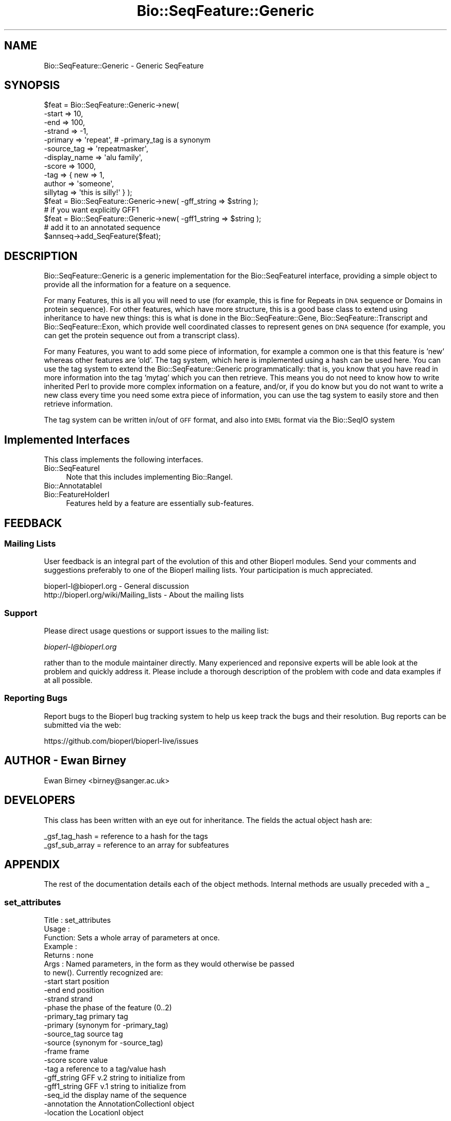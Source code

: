 .\" Automatically generated by Pod::Man 4.09 (Pod::Simple 3.35)
.\"
.\" Standard preamble:
.\" ========================================================================
.de Sp \" Vertical space (when we can't use .PP)
.if t .sp .5v
.if n .sp
..
.de Vb \" Begin verbatim text
.ft CW
.nf
.ne \\$1
..
.de Ve \" End verbatim text
.ft R
.fi
..
.\" Set up some character translations and predefined strings.  \*(-- will
.\" give an unbreakable dash, \*(PI will give pi, \*(L" will give a left
.\" double quote, and \*(R" will give a right double quote.  \*(C+ will
.\" give a nicer C++.  Capital omega is used to do unbreakable dashes and
.\" therefore won't be available.  \*(C` and \*(C' expand to `' in nroff,
.\" nothing in troff, for use with C<>.
.tr \(*W-
.ds C+ C\v'-.1v'\h'-1p'\s-2+\h'-1p'+\s0\v'.1v'\h'-1p'
.ie n \{\
.    ds -- \(*W-
.    ds PI pi
.    if (\n(.H=4u)&(1m=24u) .ds -- \(*W\h'-12u'\(*W\h'-12u'-\" diablo 10 pitch
.    if (\n(.H=4u)&(1m=20u) .ds -- \(*W\h'-12u'\(*W\h'-8u'-\"  diablo 12 pitch
.    ds L" ""
.    ds R" ""
.    ds C` ""
.    ds C' ""
'br\}
.el\{\
.    ds -- \|\(em\|
.    ds PI \(*p
.    ds L" ``
.    ds R" ''
.    ds C`
.    ds C'
'br\}
.\"
.\" Escape single quotes in literal strings from groff's Unicode transform.
.ie \n(.g .ds Aq \(aq
.el       .ds Aq '
.\"
.\" If the F register is >0, we'll generate index entries on stderr for
.\" titles (.TH), headers (.SH), subsections (.SS), items (.Ip), and index
.\" entries marked with X<> in POD.  Of course, you'll have to process the
.\" output yourself in some meaningful fashion.
.\"
.\" Avoid warning from groff about undefined register 'F'.
.de IX
..
.if !\nF .nr F 0
.if \nF>0 \{\
.    de IX
.    tm Index:\\$1\t\\n%\t"\\$2"
..
.    if !\nF==2 \{\
.        nr % 0
.        nr F 2
.    \}
.\}
.\"
.\" Accent mark definitions (@(#)ms.acc 1.5 88/02/08 SMI; from UCB 4.2).
.\" Fear.  Run.  Save yourself.  No user-serviceable parts.
.    \" fudge factors for nroff and troff
.if n \{\
.    ds #H 0
.    ds #V .8m
.    ds #F .3m
.    ds #[ \f1
.    ds #] \fP
.\}
.if t \{\
.    ds #H ((1u-(\\\\n(.fu%2u))*.13m)
.    ds #V .6m
.    ds #F 0
.    ds #[ \&
.    ds #] \&
.\}
.    \" simple accents for nroff and troff
.if n \{\
.    ds ' \&
.    ds ` \&
.    ds ^ \&
.    ds , \&
.    ds ~ ~
.    ds /
.\}
.if t \{\
.    ds ' \\k:\h'-(\\n(.wu*8/10-\*(#H)'\'\h"|\\n:u"
.    ds ` \\k:\h'-(\\n(.wu*8/10-\*(#H)'\`\h'|\\n:u'
.    ds ^ \\k:\h'-(\\n(.wu*10/11-\*(#H)'^\h'|\\n:u'
.    ds , \\k:\h'-(\\n(.wu*8/10)',\h'|\\n:u'
.    ds ~ \\k:\h'-(\\n(.wu-\*(#H-.1m)'~\h'|\\n:u'
.    ds / \\k:\h'-(\\n(.wu*8/10-\*(#H)'\z\(sl\h'|\\n:u'
.\}
.    \" troff and (daisy-wheel) nroff accents
.ds : \\k:\h'-(\\n(.wu*8/10-\*(#H+.1m+\*(#F)'\v'-\*(#V'\z.\h'.2m+\*(#F'.\h'|\\n:u'\v'\*(#V'
.ds 8 \h'\*(#H'\(*b\h'-\*(#H'
.ds o \\k:\h'-(\\n(.wu+\w'\(de'u-\*(#H)/2u'\v'-.3n'\*(#[\z\(de\v'.3n'\h'|\\n:u'\*(#]
.ds d- \h'\*(#H'\(pd\h'-\w'~'u'\v'-.25m'\f2\(hy\fP\v'.25m'\h'-\*(#H'
.ds D- D\\k:\h'-\w'D'u'\v'-.11m'\z\(hy\v'.11m'\h'|\\n:u'
.ds th \*(#[\v'.3m'\s+1I\s-1\v'-.3m'\h'-(\w'I'u*2/3)'\s-1o\s+1\*(#]
.ds Th \*(#[\s+2I\s-2\h'-\w'I'u*3/5'\v'-.3m'o\v'.3m'\*(#]
.ds ae a\h'-(\w'a'u*4/10)'e
.ds Ae A\h'-(\w'A'u*4/10)'E
.    \" corrections for vroff
.if v .ds ~ \\k:\h'-(\\n(.wu*9/10-\*(#H)'\s-2\u~\d\s+2\h'|\\n:u'
.if v .ds ^ \\k:\h'-(\\n(.wu*10/11-\*(#H)'\v'-.4m'^\v'.4m'\h'|\\n:u'
.    \" for low resolution devices (crt and lpr)
.if \n(.H>23 .if \n(.V>19 \
\{\
.    ds : e
.    ds 8 ss
.    ds o a
.    ds d- d\h'-1'\(ga
.    ds D- D\h'-1'\(hy
.    ds th \o'bp'
.    ds Th \o'LP'
.    ds ae ae
.    ds Ae AE
.\}
.rm #[ #] #H #V #F C
.\" ========================================================================
.\"
.IX Title "Bio::SeqFeature::Generic 3"
.TH Bio::SeqFeature::Generic 3 "2019-10-27" "perl v5.26.2" "User Contributed Perl Documentation"
.\" For nroff, turn off justification.  Always turn off hyphenation; it makes
.\" way too many mistakes in technical documents.
.if n .ad l
.nh
.SH "NAME"
Bio::SeqFeature::Generic \- Generic SeqFeature
.SH "SYNOPSIS"
.IX Header "SYNOPSIS"
.Vb 11
\&   $feat = Bio::SeqFeature::Generic\->new( 
\&            \-start        => 10, 
\&            \-end          => 100,
\&            \-strand       => \-1, 
\&            \-primary      => \*(Aqrepeat\*(Aq, # \-primary_tag is a synonym
\&            \-source_tag   => \*(Aqrepeatmasker\*(Aq,
\&            \-display_name => \*(Aqalu family\*(Aq,
\&            \-score        => 1000,
\&            \-tag          => { new => 1,
\&                               author => \*(Aqsomeone\*(Aq,
\&                               sillytag => \*(Aqthis is silly!\*(Aq } );
\&
\&   $feat = Bio::SeqFeature::Generic\->new( \-gff_string => $string );
\&   # if you want explicitly GFF1
\&   $feat = Bio::SeqFeature::Generic\->new( \-gff1_string => $string );
\&
\&   # add it to an annotated sequence
\&
\&   $annseq\->add_SeqFeature($feat);
.Ve
.SH "DESCRIPTION"
.IX Header "DESCRIPTION"
Bio::SeqFeature::Generic is a generic implementation for the
Bio::SeqFeatureI interface, providing a simple object to provide all
the information for a feature on a sequence.
.PP
For many Features, this is all you will need to use (for example, this
is fine for Repeats in \s-1DNA\s0 sequence or Domains in protein
sequence). For other features, which have more structure, this is a
good base class to extend using inheritance to have new things: this
is what is done in the Bio::SeqFeature::Gene,
Bio::SeqFeature::Transcript and Bio::SeqFeature::Exon, which provide
well coordinated classes to represent genes on \s-1DNA\s0 sequence (for
example, you can get the protein sequence out from a transcript
class).
.PP
For many Features, you want to add some piece of information, for
example a common one is that this feature is 'new' whereas other
features are 'old'.  The tag system, which here is implemented using a
hash can be used here.  You can use the tag system to extend the
Bio::SeqFeature::Generic programmatically: that is, you know that you have
read in more information into the tag 'mytag' which you can then
retrieve. This means you do not need to know how to write inherited
Perl to provide more complex information on a feature, and/or, if you
do know but you do not want to write a new class every time you need
some extra piece of information, you can use the tag system to easily
store and then retrieve information.
.PP
The tag system can be written in/out of \s-1GFF\s0 format, and also into \s-1EMBL\s0
format via the Bio::SeqIO system
.SH "Implemented Interfaces"
.IX Header "Implemented Interfaces"
This class implements the following interfaces.
.IP "Bio::SeqFeatureI" 4
.IX Item "Bio::SeqFeatureI"
Note that this includes implementing Bio::RangeI.
.IP "Bio::AnnotatableI" 4
.IX Item "Bio::AnnotatableI"
.PD 0
.IP "Bio::FeatureHolderI" 4
.IX Item "Bio::FeatureHolderI"
.PD
Features held by a feature are essentially sub-features.
.SH "FEEDBACK"
.IX Header "FEEDBACK"
.SS "Mailing Lists"
.IX Subsection "Mailing Lists"
User feedback is an integral part of the evolution of this and other
Bioperl modules. Send your comments and suggestions preferably to one
of the Bioperl mailing lists.  Your participation is much appreciated.
.PP
.Vb 2
\&  bioperl\-l@bioperl.org                  \- General discussion
\&  http://bioperl.org/wiki/Mailing_lists  \- About the mailing lists
.Ve
.SS "Support"
.IX Subsection "Support"
Please direct usage questions or support issues to the mailing list:
.PP
\&\fIbioperl\-l@bioperl.org\fR
.PP
rather than to the module maintainer directly. Many experienced and 
reponsive experts will be able look at the problem and quickly 
address it. Please include a thorough description of the problem 
with code and data examples if at all possible.
.SS "Reporting Bugs"
.IX Subsection "Reporting Bugs"
Report bugs to the Bioperl bug tracking system to help us keep track
the bugs and their resolution.  Bug reports can be submitted via 
the web:
.PP
.Vb 1
\&  https://github.com/bioperl/bioperl\-live/issues
.Ve
.SH "AUTHOR \- Ewan Birney"
.IX Header "AUTHOR - Ewan Birney"
Ewan Birney <birney@sanger.ac.uk>
.SH "DEVELOPERS"
.IX Header "DEVELOPERS"
This class has been written with an eye out for inheritance. The fields
the actual object hash are:
.PP
.Vb 2
\&   _gsf_tag_hash  = reference to a hash for the tags
\&   _gsf_sub_array = reference to an array for subfeatures
.Ve
.SH "APPENDIX"
.IX Header "APPENDIX"
The rest of the documentation details each of the object
methods. Internal methods are usually preceded with a _
.SS "set_attributes"
.IX Subsection "set_attributes"
.Vb 7
\& Title   : set_attributes
\& Usage   :
\& Function: Sets a whole array of parameters at once.
\& Example :
\& Returns : none
\& Args    : Named parameters, in the form as they would otherwise be passed
\&           to new(). Currently recognized are:
\&
\&                    \-start          start position
\&                    \-end            end position
\&                    \-strand         strand
\&                    \-phase          the phase of the feature (0..2)
\&                    \-primary_tag    primary tag 
\&                    \-primary        (synonym for \-primary_tag)
\&                    \-source_tag     source tag
\&                    \-source         (synonym for \-source_tag)
\&                    \-frame          frame
\&                    \-score          score value
\&                    \-tag            a reference to a tag/value hash
\&                    \-gff_string     GFF v.2 string to initialize from
\&                    \-gff1_string    GFF v.1 string to initialize from
\&                    \-seq_id         the display name of the sequence
\&                    \-annotation     the AnnotationCollectionI object
\&                    \-location       the LocationI object
.Ve
.SS "direct_new"
.IX Subsection "direct_new"
.Vb 6
\& Title   : direct_new
\& Usage   : my $feat = Bio::SeqFeature::Generic\->direct_new;
\& Function: create a blessed hash \- for performance improvement in 
\&           object creation
\& Returns : Bio::SeqFeature::Generic object
\& Args    : none
.Ve
.SS "location"
.IX Subsection "location"
.Vb 6
\& Title   : location
\& Usage   : my $location = $feat\->location();
\& Function: returns a location object suitable for identifying location 
\&           of feature on sequence or parent feature  
\& Returns : Bio::LocationI object
\& Args    : [optional] Bio::LocationI object to set the value to.
.Ve
.SS "start"
.IX Subsection "start"
.Vb 6
\& Title   : start
\& Usage   : my $start = $feat\->start;
\&           $feat\->start(20);
\& Function: Get/set on the start coordinate of the feature
\& Returns : integer
\& Args    : none
.Ve
.SS "end"
.IX Subsection "end"
.Vb 6
\& Title   : end
\& Usage   : my $end = $feat\->end;
\&           $feat\->end($end);
\& Function: get/set on the end coordinate of the feature
\& Returns : integer
\& Args    : none
.Ve
.SS "length"
.IX Subsection "length"
.Vb 6
\& Title   : length
\& Usage   : my $len = $feat\->length;
\& Function: Get the feature length computed as:
\&              $feat\->end \- $feat\->start + 1
\& Returns : integer
\& Args    : none
.Ve
.SS "strand"
.IX Subsection "strand"
.Vb 6
\& Title   : strand
\& Usage   : my $strand = $feat\->strand();
\&           $feat\->strand($strand);
\& Function: get/set on strand information, being 1,\-1 or 0
\& Returns : \-1,1 or 0
\& Args    : none
.Ve
.SS "score"
.IX Subsection "score"
.Vb 6
\& Title   : score
\& Usage   : my $score = $feat\->score();
\&           $feat\->score($score);
\& Function: get/set on score information
\& Returns : float
\& Args    : none if get, the new value if set
.Ve
.SS "frame"
.IX Subsection "frame"
.Vb 6
\& Title   : frame
\& Usage   : my $frame = $feat\->frame();
\&           $feat\->frame($frame);
\& Function: get/set on frame information
\& Returns : 0,1,2, \*(Aq.\*(Aq
\& Args    : none if get, the new value if set
.Ve
.SS "primary_tag"
.IX Subsection "primary_tag"
.Vb 7
\& Title   : primary_tag
\& Usage   : my $tag = $feat\->primary_tag();
\&           $feat\->primary_tag(\*(Aqexon\*(Aq);
\& Function: get/set on the primary tag for a feature,
\&           eg \*(Aqexon\*(Aq
\& Returns : a string
\& Args    : none
.Ve
.SS "source_tag"
.IX Subsection "source_tag"
.Vb 7
\& Title   : source_tag
\& Usage   : my $tag = $feat\->source_tag();
\&           $feat\->source_tag(\*(Aqgenscan\*(Aq);
\& Function: Returns the source tag for a feature,
\&           eg, \*(Aqgenscan\*(Aq
\& Returns : a string
\& Args    : none
.Ve
.SS "has_tag"
.IX Subsection "has_tag"
.Vb 6
\& Title   : has_tag
\& Usage   : my $value = $feat\->has_tag(\*(Aqsome_tag\*(Aq);
\& Function: Tests whether a feature containings a tag
\& Returns : TRUE if the SeqFeature has the tag,
\&           and FALSE otherwise.
\& Args    : The name of a tag
.Ve
.SS "add_tag_value"
.IX Subsection "add_tag_value"
.Vb 4
\& Title   : add_tag_value
\& Usage   : $feat\->add_tag_value(\*(Aqnote\*(Aq,"this is a note");
\& Returns : TRUE on success
\& Args    : tag (string) and one or more values (any scalar(s))
.Ve
.SS "get_tag_values"
.IX Subsection "get_tag_values"
.Vb 6
\& Title   : get_tag_values
\& Usage   : my @values = $feat\->get_tag_values(\*(Aqnote\*(Aq);
\& Function: Returns a list of all the values stored
\&           under a particular tag.
\& Returns : A list of scalars
\& Args    : The name of the tag
.Ve
.SS "get_all_tags"
.IX Subsection "get_all_tags"
.Vb 5
\& Title   : get_all_tags
\& Usage   : my @tags = $feat\->get_all_tags();
\& Function: Get a list of all the tags in a feature
\& Returns : An array of tag names
\& Args    : none
.Ve
.PP
# added a sort so that tags will be returned in a predictable order
# I still think we should be able to specify a sort function
# to the object at some point
# \-js
.SS "remove_tag"
.IX Subsection "remove_tag"
.Vb 5
\& Title   : remove_tag
\& Usage   : $feat\->remove_tag(\*(Aqsome_tag\*(Aq);
\& Function: removes a tag from this feature
\& Returns : the array of values for this tag before removing it
\& Args    : tag (string)
.Ve
.SS "attach_seq"
.IX Subsection "attach_seq"
.Vb 8
\& Title   : attach_seq
\& Usage   : $feat\->attach_seq($seq);
\& Function: Attaches a Bio::Seq object to this feature. This
\&           Bio::Seq object is for the *entire* sequence: ie
\&           from 1 to 10000
\& Example :
\& Returns : TRUE on success
\& Args    : a Bio::PrimarySeqI compliant object
.Ve
.SS "seq"
.IX Subsection "seq"
.Vb 9
\& Title   : seq
\& Usage   : my $tseq = $feat\->seq();
\& Function: returns the truncated sequence (if there) for this
\& Example :
\& Returns : sub seq (a Bio::PrimarySeqI compliant object) on attached sequence
\&           bounded by start & end, or undef if there is no sequence attached.
\&           If the strand is defined and set to \-1, the returned sequence is
\&           the reverse\-complement of the region
\& Args    : none
.Ve
.SS "entire_seq"
.IX Subsection "entire_seq"
.Vb 7
\& Title   : entire_seq
\& Usage   : my $whole_seq = $feat\->entire_seq();
\& Function: gives the entire sequence that this seqfeature is attached to
\& Example :
\& Returns : a Bio::PrimarySeqI compliant object, or undef if there is no
\&           sequence attached
\& Args    :
.Ve
.SS "seq_id"
.IX Subsection "seq_id"
.Vb 6
\& Title   : seq_id
\& Usage   : $feat\->seq_id($newval)
\& Function: There are many cases when you make a feature that you
\&           do know the sequence name, but do not know its actual
\&           sequence. This is an attribute such that you can store
\&           the ID (e.g., display_id) of the sequence.
\&
\&           This attribute should *not* be used in GFF dumping, as
\&           that should come from the collection in which the seq
\&           feature was found.
\& Returns : value of seq_id
\& Args    : newvalue (optional)
.Ve
.SS "display_name"
.IX Subsection "display_name"
.Vb 6
\& Title   : display_name
\& Usage   : my $featname = $feat\->display_name;
\& Function: Implements the display_name() method, which is a human\-readable
\&           name for the feature. 
\& Returns : value of display_name (a string)
\& Args    : Optionally, on set the new value or undef
.Ve
.SH "Methods for implementing Bio::AnnotatableI"
.IX Header "Methods for implementing Bio::AnnotatableI"
.SS "annotation"
.IX Subsection "annotation"
.Vb 4
\& Title   : annotation
\& Usage   : $feat\->annotation($annot_obj);
\& Function: Get/set the annotation collection object for annotating this
\&           feature.
\&
\& Example : 
\& Returns : A Bio::AnnotationCollectionI object
\& Args    : newvalue (optional)
.Ve
.SH "Methods to implement Bio::FeatureHolderI"
.IX Header "Methods to implement Bio::FeatureHolderI"
This includes methods for retrieving, adding, and removing
features. Since this is already a feature, features held by this
feature holder are essentially sub-features.
.SS "get_SeqFeatures"
.IX Subsection "get_SeqFeatures"
.Vb 5
\& Title   : get_SeqFeatures
\& Usage   : my @feats = $feat\->get_SeqFeatures();
\& Function: Returns an array of sub Sequence Features
\& Returns : An array
\& Args    : none
.Ve
.SS "add_SeqFeature"
.IX Subsection "add_SeqFeature"
.Vb 7
\& Title   : add_SeqFeature
\& Usage   : $feat\->add_SeqFeature($subfeat);
\&           $feat\->add_SeqFeature($subfeat,\*(AqEXPAND\*(Aq);
\& Function: Adds a SeqFeature into the subSeqFeature array.
\&           With no \*(AqEXPAND\*(Aq qualifer, subfeat will be tested
\&           as to whether it lies inside the parent, and throw
\&           an exception if not.
\&
\&           If EXPAND is used, the parent\*(Aqs start/end/strand will
\&           be adjusted so that it grows to accommodate the new
\&           subFeature
\&
\&           !IMPORTANT! The coordinates of the subfeature should not be relative
\&           to the parent feature it is attached to, but relative to the sequence
\&           the parent feature is located on.
\&
\& Returns : nothing
\& Args    : An object which has the SeqFeatureI interface
.Ve
.SS "remove_SeqFeatures"
.IX Subsection "remove_SeqFeatures"
.Vb 3
\& Title   : remove_SeqFeatures
\& Usage   : $feat\->remove_SeqFeatures;
\& Function: Removes all SeqFeatures
\&
\&           If you want to remove only a subset of features then remove that 
\&           subset from the returned array, and add back the rest.
\& Example :
\& Returns : The array of Bio::SeqFeatureI implementing features that was
\&           deleted.
\& Args    : none
.Ve
.SH "GFF-related methods"
.IX Header "GFF-related methods"
.SS "gff_format"
.IX Subsection "gff_format"
.Vb 7
\& Title   : gff_format
\& Usage   : # get:
\&           my $gffio = $feat\->gff_format();
\&           # set (change the default version of GFF2):
\&           $feat\->gff_format(Bio::Tools::GFF\->new(\-gff_version => 1));
\& Function: Get/set the GFF format interpreter. This object is supposed to 
\&           format and parse GFF. See Bio::Tools::GFF for the interface.
\&
\&           If this method is called as class method, the default for all
\&           newly created instances will be changed. Otherwise only this
\&           instance will be affected.
\& Example : 
\& Returns : a Bio::Tools::GFF compliant object
\& Args    : On set, an instance of Bio::Tools::GFF or a derived object.
.Ve
.SS "gff_string"
.IX Subsection "gff_string"
.Vb 4
\& Title   : gff_string
\& Usage   : my $str = $feat\->gff_string;
\&           my $str = $feat\->gff_string($gff_formatter);
\& Function: Provides the feature information in GFF format.
\&
\&           We override this here from Bio::SeqFeatureI in order to use the
\&           formatter returned by gff_format().
\&
\& Returns : A string
\& Args    : Optionally, an object implementing gff_string().
.Ve
.SS "slurp_gff_file"
.IX Subsection "slurp_gff_file"
.Vb 4
\& Title   : slurp_file
\& Usage   : my @features = Bio::SeqFeature::Generic::slurp_gff_file(\e*FILE);
\& Function: Sneaky function to load an entire file as in memory objects.
\&           Beware of big files.
\&
\&           This method is deprecated. Use Bio::Tools::GFF instead, which can
\&           also handle large files.
\&
\& Example :
\& Returns :
\& Args    :
.Ve
.SS "_from_gff_string"
.IX Subsection "_from_gff_string"
.Vb 3
\& Title   : _from_gff_string
\& Usage   :
\& Function: Set feature properties from GFF string. 
\&
\&           This method uses the object returned by gff_format() for the
\&           actual interpretation of the string. Set a different GFF format
\&           interpreter first if you need a specific version, like GFF1. (The
\&           default is GFF2.)
\& Example :
\& Returns : 
\& Args    : a GFF\-formatted string
.Ve
.SS "_expand_region"
.IX Subsection "_expand_region"
.Vb 4
\& Title   : _expand_region
\& Usage   : $feat\->_expand_region($feature);
\& Function: Expand the total region covered by this feature to
\&           accommodate for the given feature.
\&
\&           May be called whenever any kind of subfeature is added to this
\&           feature. add_SeqFeature() already does this.
\& Returns : 
\& Args    : A Bio::SeqFeatureI implementing object.
.Ve
.SS "_parse"
.IX Subsection "_parse"
.Vb 6
\& Title   : _parse
\& Usage   :
\& Function: Parsing hints
\& Example :
\& Returns :
\& Args    :
.Ve
.SS "_tag_value"
.IX Subsection "_tag_value"
.Vb 6
\& Title   : _tag_value
\& Usage   : 
\& Function: For internal use only. Convenience method for those tags that
\&           may only have a single value.
\& Returns : The first value under the given tag as a scalar (string)
\& Args    : The tag as a string. Optionally, the value on set.
.Ve
